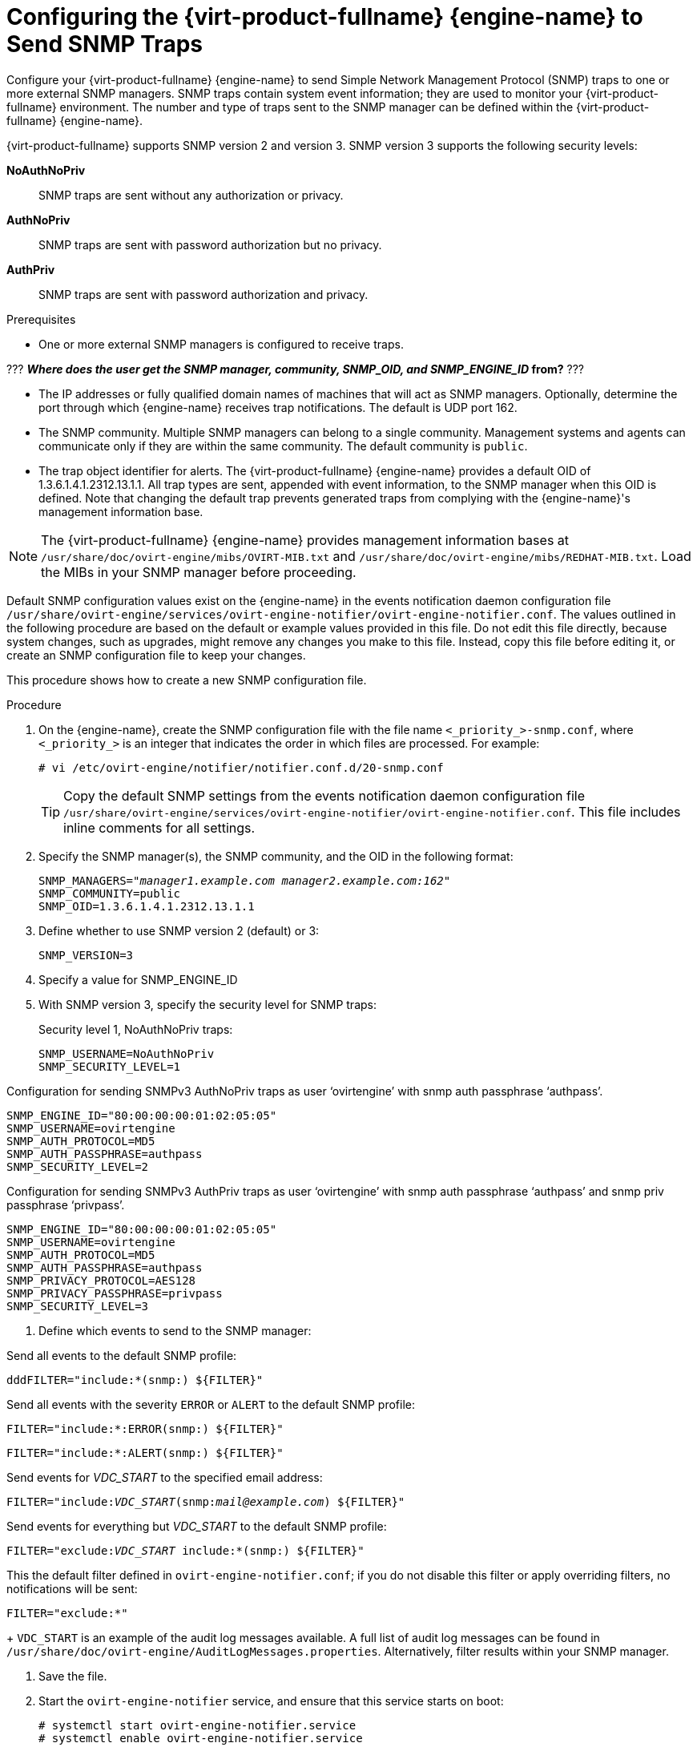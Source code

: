 [[Configuring_the_Red_Hat_Enterprise_Virtualization_Manager_to_Send_SNMP_Traps]]
= Configuring the {virt-product-fullname} {engine-name} to Send SNMP Traps

Configure your {virt-product-fullname} {engine-name} to send Simple Network Management Protocol (SNMP) traps to one or more external SNMP managers. SNMP traps contain system event information; they are used to monitor your {virt-product-fullname} environment. The number and type of traps sent to the SNMP manager can be defined within the {virt-product-fullname} {engine-name}.

{virt-product-fullname} supports SNMP version 2 and version 3. SNMP version 3 supports the following security levels:

*NoAuthNoPriv*:: SNMP traps are sent without any authorization or privacy.
*AuthNoPriv*:: SNMP traps are sent with password authorization but no privacy.
*AuthPriv*:: SNMP traps are sent with password authorization and privacy.

.Prerequisites

* One or more external SNMP managers is configured to receive traps.

??? *_Where does the user get the SNMP manager, community, SNMP_OID, and SNMP_ENGINE_ID_ from?* ???

* The IP addresses or fully qualified domain names of machines that will act as SNMP managers. Optionally, determine the port through which {engine-name} receives trap notifications. The default is UDP port 162.

* The SNMP community. Multiple SNMP managers can belong to a single community. Management systems and agents can communicate only if they are within the same community. The default community is `public`.

* The trap object identifier for alerts. The {virt-product-fullname} {engine-name} provides a default OID of 1.3.6.1.4.1.2312.13.1.1. All trap types are sent, appended with event information, to the SNMP manager when this OID is defined. Note that changing the default trap prevents generated traps from complying with the {engine-name}'s management information base.


[NOTE]
====
The {virt-product-fullname} {engine-name} provides management information bases at `/usr/share/doc/ovirt-engine/mibs/OVIRT-MIB.txt` and `/usr/share/doc/ovirt-engine/mibs/REDHAT-MIB.txt`. Load the MIBs in your SNMP manager before proceeding.
====

Default SNMP configuration values exist on the {engine-name} in the events notification daemon configuration file `/usr/share/ovirt-engine/services/ovirt-engine-notifier/ovirt-engine-notifier.conf`. The values outlined in the following procedure are based on the default or example values provided in this file. Do not edit this file directly, because system changes, such as upgrades, might remove any changes you make to this file. Instead, copy this file before editing it, or create an SNMP configuration file to keep your changes.

This procedure shows how to create a new SNMP configuration file.

.Procedure

. On the {engine-name}, create the SNMP configuration file with the file name `<_priority_>-snmp.conf`, where `<_priority_>` is an integer that indicates the order in which files are processed. For example:
+
[options="nowrap" subs="normal"]
----
# vi /etc/ovirt-engine/notifier/notifier.conf.d/20-snmp.conf
----
+
[TIP]
====
Copy the default SNMP settings from the events notification daemon configuration file `/usr/share/ovirt-engine/services/ovirt-engine-notifier/ovirt-engine-notifier.conf`. This file includes inline comments for all settings.
====

. Specify the SNMP manager(s), the SNMP community, and the OID in the following format:
+
[options="nowrap" subs="normal"]
----
SNMP_MANAGERS="_manager1.example.com_ _manager2.example.com:162"_
SNMP_COMMUNITY=public
SNMP_OID=1.3.6.1.4.1.2312.13.1.1

----

. Define whether to use SNMP version 2 (default) or 3:
+
[options="nowrap" subs="normal"]
----
SNMP_VERSION=3
----

. Specify a value for SNMP_ENGINE_ID


. With SNMP version 3, specify the security level for SNMP traps:
+
Security level 1, NoAuthNoPriv traps:
+
[options="nowrap" subs="normal"]
----
SNMP_USERNAME=NoAuthNoPriv
SNMP_SECURITY_LEVEL=1
----

Configuration for sending SNMPv3 AuthNoPriv traps as user ‘ovirtengine’ with snmp auth passphrase ‘authpass’.

[options="nowrap" subs="normal"]
----
SNMP_ENGINE_ID="80:00:00:00:01:02:05:05"
SNMP_USERNAME=ovirtengine
SNMP_AUTH_PROTOCOL=MD5
SNMP_AUTH_PASSPHRASE=authpass
SNMP_SECURITY_LEVEL=2
----

Configuration for sending SNMPv3 AuthPriv traps as user ‘ovirtengine’ with snmp auth passphrase ‘authpass’ and snmp priv passphrase ‘privpass’.

[options="nowrap" subs="normal"]
----
SNMP_ENGINE_ID="80:00:00:00:01:02:05:05"
SNMP_USERNAME=ovirtengine
SNMP_AUTH_PROTOCOL=MD5
SNMP_AUTH_PASSPHRASE=authpass
SNMP_PRIVACY_PROTOCOL=AES128
SNMP_PRIVACY_PASSPHRASE=privpass
SNMP_SECURITY_LEVEL=3
----
====
. Define which events to send to the SNMP manager:
+
.Event examples
====
Send all events to the default SNMP profile:

[options="nowrap" subs="normal"]
----
dddFILTER="include:*(snmp:) ${FILTER}"
----
Send all events with the severity `ERROR` or `ALERT` to the default SNMP profile:

[options="nowrap" subs="normal"]
----
FILTER="include:*:ERROR(snmp:) ${FILTER}"
----

[options="nowrap" subs="normal"]
----
FILTER="include:*:ALERT(snmp:) ${FILTER}"
----
Send events for _VDC_START_ to the specified email address:

[options="nowrap" subs="normal"]
----
FILTER="include:__VDC_START__(snmp:__mail@example.com__) ${FILTER}"
----
Send events for everything but _VDC_START_ to the default SNMP profile:

[options="nowrap" subs="normal"]
----
FILTER="exclude:__VDC_START__ include:*(snmp:) ${FILTER}"
----
This the default filter defined in `ovirt-engine-notifier.conf`; if you do not disable this filter or apply overriding filters, no notifications will be sent:

[options="nowrap" subs="normal"]
----
FILTER="exclude:*"
----
====
+
`VDC_START` is an example of the audit log messages available. A full list of audit log messages can be found in `/usr/share/doc/ovirt-engine/AuditLogMessages.properties`. Alternatively, filter results within your SNMP manager.

. Save the file.

. Start the `ovirt-engine-notifier` service, and ensure that this service starts on boot:
+
[options="nowrap" subs="normal"]
----
# systemctl start ovirt-engine-notifier.service
# systemctl enable ovirt-engine-notifier.service
----


Check your SNMP manager to ensure that traps are being received.

[NOTE]
====
`SNMP_MANAGERS`, `MAIL_SERVER`, or both must be properly defined in `/usr/share/ovirt-engine/services/ovirt-engine-notifier/ovirt-engine-notifier.conf` or in an override file in order for the notifier service to run.
====
